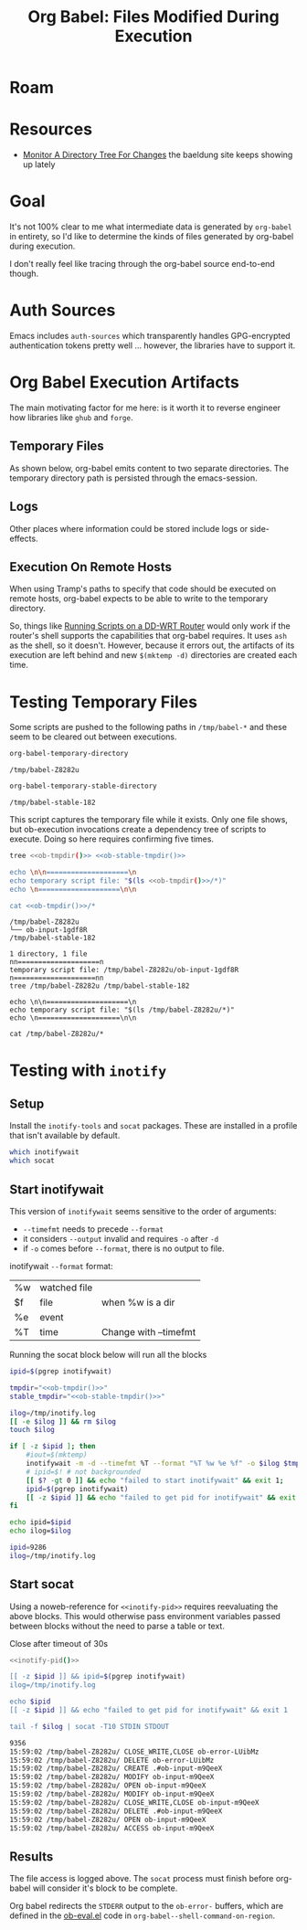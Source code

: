 :PROPERTIES:
:ID:       8c823305-1e78-4282-a8bf-aef1e852eeee
:END:
#+TITLE: Org Babel: Files Modified During Execution
#+CATEGORY: slips
#+TAGS:

* Roam

* Resources

+ [[https://www.baeldung.com/linux/monitor-changes-directory-tree][Monitor A Directory Tree For Changes]] the baeldung site keeps showing up lately

* Goal

It's not 100% clear to me what intermediate data is generated by =org-babel= in
entirety, so I'd like to determine the kinds of files generated by org-babel
during execution.

I don't really feel like tracing through the org-babel source end-to-end though.

* Auth Sources

Emacs includes =auth-sources= which transparently handles GPG-encrypted
authentication tokens pretty well ... however, the libraries have to support
it.

* Org Babel Execution Artifacts

The main motivating factor for me here: is it worth it to reverse engineer
how libraries like =ghub= and =forge=.

** Temporary Files

As shown below, org-babel emits content to two separate directories. The
temporary directory path is persisted through the emacs-session.

** Logs

Other places where information could be stored include logs or side-effects.

** Execution On Remote Hosts

When using Tramp's paths to specify that code should be executed on remote
hosts, org-babel expects to be able to write to the temporary directory.

So, things like [[id:b5b9a80f-aca5-4326-a83a-0faedbc0c89b][Running Scripts on a DD-WRT Router]] would only work if the
router's shell supports the capabilities that org-babel requires. It uses =ash=
as the shell, so it doesn't. However, because it errors out, the artifacts of
its execution are left behind and new =$(mktemp -d)= directories are created
each time.

* Testing Temporary Files

Some scripts are pushed to the following paths in =/tmp/babel-*= and these seem
to be cleared out between executions.

#+name: ob-tmpdir
#+begin_src emacs-lisp
org-babel-temporary-directory
#+end_src

#+RESULTS: ob-tmpdir
: /tmp/babel-Z8282u

#+name: ob-stable-tmpdir
#+begin_src emacs-lisp
org-babel-temporary-stable-directory
#+end_src

#+RESULTS: ob-stable-tmpdir
: /tmp/babel-stable-182

This script captures the temporary file while it exists. Only one file shows,
but ob-execution invocations create a dependency tree of scripts to
execute. Doing so here requires confirming five times.

#+begin_src sh :results output :noweb yes :exports both
tree <<ob-tmpdir()>> <<ob-stable-tmpdir()>>

echo \n\n====================\n
echo temporary script file: "$(ls <<ob-tmpdir()>>/*)"
echo \n====================\n\n

cat <<ob-tmpdir()>>/*
#+end_src

#+RESULTS:
#+begin_example
/tmp/babel-Z8282u
└── ob-input-1gdf8R
/tmp/babel-stable-182

1 directory, 1 file
nn====================n
temporary script file: /tmp/babel-Z8282u/ob-input-1gdf8R
n====================nn
tree /tmp/babel-Z8282u /tmp/babel-stable-182

echo \n\n====================\n
echo temporary script file: "$(ls /tmp/babel-Z8282u/*)"
echo \n====================\n\n

cat /tmp/babel-Z8282u/*
#+end_example

* Testing with =inotify=

** Setup

Install the =inotify-tools= and =socat= packages. These are installed in a
profile that isn't available by default.

#+begin_src sh
which inotifywait
which socat
#+end_src

#+RESULTS:
: /gnu/store/cm6nlbq06ac3cvpm71bnl20bq6cg34jb-profile/bin/inotifywait

** Start inotifywait

This version of =inotifywait= seems sensitive to the order of arguments:

+ =--timefmt= needs to precede =--format=
+ it considers =--output= invalid and requires =-o= after =-d=
+ if =-o= comes before =--format=, there is no output to file.

inotifywait =--format= format:

| %w | watched file |                       |
| $f | file         | when %w is a dir      |
| %e | event        |                       |
| %T | time         | Change with --timefmt |

Running the socat block below will run all the blocks

#+name: inotify-pid
#+begin_src sh :results output code :noweb yes :exports both
ipid=$(pgrep inotifywait)

tmpdir="<<ob-tmpdir()>>"
stable_tmpdir="<<ob-stable-tmpdir()>>"

ilog=/tmp/inotify.log
[[ -e $ilog ]] && rm $ilog
touch $ilog

if [ -z $ipid ]; then
    #iout=$(mktemp)
    inotifywait -m -d --timefmt %T --format "%T %w %e %f" -o $ilog $tmpdir $stable_tmpdir
    # ipid=$! # not backgrounded
    [[ $? -gt 0 ]] && echo "failed to start inotifywait" && exit 1;
    ipid=$(pgrep inotifywait)
    [[ -z $ipid ]] && echo "failed to get pid for inotifywait" && exit 1;
fi

echo ipid=$ipid
echo ilog=$ilog
#+end_src

#+RESULTS: inotify-pid
#+begin_src sh
ipid=9286
ilog=/tmp/inotify.log
#+end_src

** Start socat

Using a noweb-reference for =<<inotify-pid>>= requires reevaluating the above
blocks. This would otherwise pass environment variables passed between blocks
without the need to parse a table or text.

Close after timeout of 30s

#+begin_src sh :results output code :noweb yes :exports both
<<inotify-pid()>>

[[ -z $ipid ]] && ipid=$(pgrep inotifywait)
ilog=/tmp/inotify.log

echo $ipid
[[ -z $ipid ]] && echo "failed to get pid for inotifywait" && exit 1

tail -f $ilog | socat -T10 STDIN STDOUT
#+end_src

#+RESULTS:
#+begin_src sh
9356
15:59:02 /tmp/babel-Z8282u/ CLOSE_WRITE,CLOSE ob-error-LUibMz
15:59:02 /tmp/babel-Z8282u/ DELETE ob-error-LUibMz
15:59:02 /tmp/babel-Z8282u/ CREATE .#ob-input-m9QeeX
15:59:02 /tmp/babel-Z8282u/ MODIFY ob-input-m9QeeX
15:59:02 /tmp/babel-Z8282u/ OPEN ob-input-m9QeeX
15:59:02 /tmp/babel-Z8282u/ MODIFY ob-input-m9QeeX
15:59:02 /tmp/babel-Z8282u/ CLOSE_WRITE,CLOSE ob-input-m9QeeX
15:59:02 /tmp/babel-Z8282u/ DELETE .#ob-input-m9QeeX
15:59:02 /tmp/babel-Z8282u/ OPEN ob-input-m9QeeX
15:59:02 /tmp/babel-Z8282u/ ACCESS ob-input-m9QeeX
#+end_src

** Results

The file access is logged above. The =socat= process must finish before
org-babel will consider it's block to be complete.

Org babel redirects the =STDERR= output to the =ob-error-= buffers, which are
defined in the [[https://git.savannah.gnu.org/cgit/emacs/org-mode.git/tree/lisp/ob-eval.el#n95][ob-eval.el]] code in =org-babel--shell-command-on-region=.
